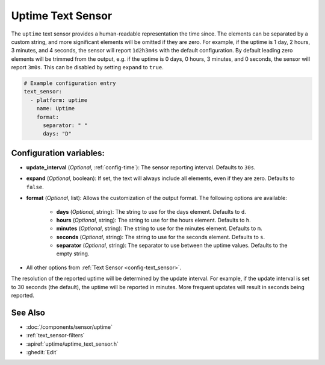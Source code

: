 Uptime Text Sensor
==================

.. seo::
    :description: Instructions for setting up a text sensor that tracks the uptime of the ESP.
    :image: timer.svg

The ``uptime`` text sensor provides a human-readable representation the time since. The
elements can be separated by a custom string, and more significant elements will be omitted if they are zero. For example,
if the uptime is 1 day, 2 hours, 3 minutes, and 4 seconds, the sensor will report ``1d2h3m4s`` with the default
configuration. By default leading zero elements will be trimmed from the output, e.g. if the uptime is 0 days, 0 hours, 3 minutes, and 0 seconds, the sensor will report ``3m0s``.
This can be disabled by setting ``expand`` to ``true``.

.. code-block:: yaml

    # Example configuration entry
    text_sensor:
      - platform: uptime
        name: Uptime
        format:
          separator: " "
          days: "D"

Configuration variables:
------------------------

- **update_interval** (*Optional*, :ref:`config-time`): The sensor reporting interval. Defaults to ``30s``.
- **expand** (*Optional*, boolean): If set, the text will always include all elements, even if they are zero. Defaults to ``false``.
- **format** (*Optional*, list): Allows the customization of the output format. The following options are available:

    - **days** (*Optional*, string): The string to use for the days element. Defaults to ``d``.
    - **hours** (*Optional*, string): The string to use for the hours element. Defaults to ``h``.
    - **minutes** (*Optional*, string): The string to use for the minutes element. Defaults to ``m``.
    - **seconds** (*Optional*, string): The string to use for the seconds element. Defaults to ``s``.
    - **separator** (*Optional*, string): The separator to use between the uptime values. Defaults to the empty string.
- All other options from :ref:`Text Sensor <config-text_sensor>`.

The resolution of the reported uptime will be determined by the update interval. For example, if the update interval is set to 30 seconds (the default), the uptime will be reported in minutes. More frequent updates will result in seconds being reported.



See Also
--------
- :doc:`/components/sensor/uptime`
- :ref:`text_sensor-filters`
- :apiref:`uptime/uptime_text_sensor.h`
- :ghedit:`Edit`
